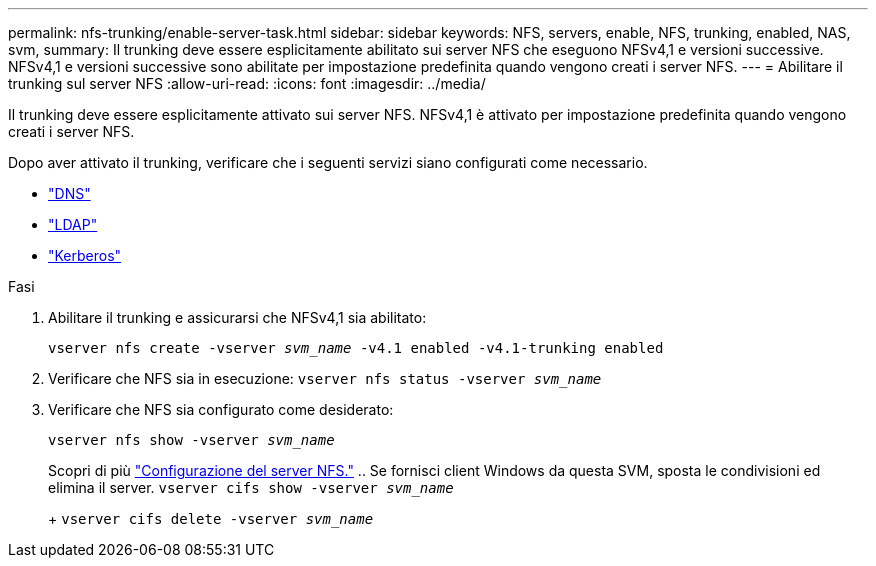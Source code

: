 ---
permalink: nfs-trunking/enable-server-task.html 
sidebar: sidebar 
keywords: NFS, servers, enable, NFS, trunking, enabled, NAS, svm, 
summary: Il trunking deve essere esplicitamente abilitato sui server NFS che eseguono NFSv4,1 e versioni successive. NFSv4,1 e versioni successive sono abilitate per impostazione predefinita quando vengono creati i server NFS. 
---
= Abilitare il trunking sul server NFS
:allow-uri-read: 
:icons: font
:imagesdir: ../media/


[role="lead"]
Il trunking deve essere esplicitamente attivato sui server NFS. NFSv4,1 è attivato per impostazione predefinita quando vengono creati i server NFS.

Dopo aver attivato il trunking, verificare che i seguenti servizi siano configurati come necessario.

* link:../nfs-config/configure-dns-host-name-resolution-task.html["DNS"]
* link:../nfs-config/using-ldap-concept.html["LDAP"]
* link:../nfs-config/kerberos-nfs-strong-security-concept.html["Kerberos"]


.Fasi
. Abilitare il trunking e assicurarsi che NFSv4,1 sia abilitato:
+
`vserver nfs create -vserver _svm_name_ -v4.1 enabled -v4.1-trunking enabled`

. Verificare che NFS sia in esecuzione:
`vserver nfs status -vserver _svm_name_`
. Verificare che NFS sia configurato come desiderato:
+
`vserver nfs show -vserver _svm_name_`

+
Scopri di più link:../nfs-config/create-server-task.html["Configurazione del server NFS."]
.. Se fornisci client Windows da questa SVM, sposta le condivisioni ed elimina il server.
`vserver cifs show -vserver _svm_name_`

+
+
`vserver cifs delete -vserver _svm_name_`


